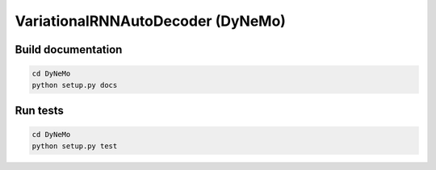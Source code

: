 ================================
VariationalRNNAutoDecoder (DyNeMo)
================================

Build documentation
===================
.. code-block:: shell

    cd DyNeMo
    python setup.py docs


Run tests
=========
.. code-block:: shell

    cd DyNeMo
    python setup.py test
